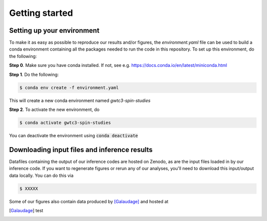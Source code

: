 Getting started
===============

Setting up your environment
----------------------------

To make it as easy as possible to reproduce our results and/or figures, the `environment.yaml` file can be used to build a conda environment containing all the packages needed to run the code in this repository.
To set up this environment, do the following:

**Step 0**. Make sure you have conda installed. If not, see e.g. https://docs.conda.io/en/latest/miniconda.html

**Step 1**. Do the following:

.. code-block:: bash

    $ conda env create -f environment.yaml

This will create a new conda environment named *gwtc3-spin-studies*

**Step 2**. To activate the new environment, do

.. code-block:: bash

    $ conda activate gwtc3-spin-studies

You can deactivate the environment using :code:`conda deactivate`

Downloading input files and inference results
---------------------------------------------

Datafiles containing the output of our inference codes are hosted on Zenodo, as are the input files loaded in by our inference code.
If you want to regenerate figures or rerun any of our analyses, you'll need to download this input/output data locally.
You can do this via

.. code-block:: bash

    $ XXXXX

Some of our figures also contain data produced by [Galaudage]_ and hosted at

.. [Galaudage] test
